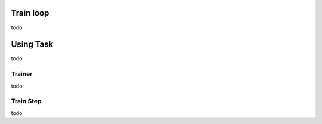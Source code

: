 Train loop
================


todo

Using Task
===============================


todo



Trainer
-----------


todo


Train Step
-----------------


todo
